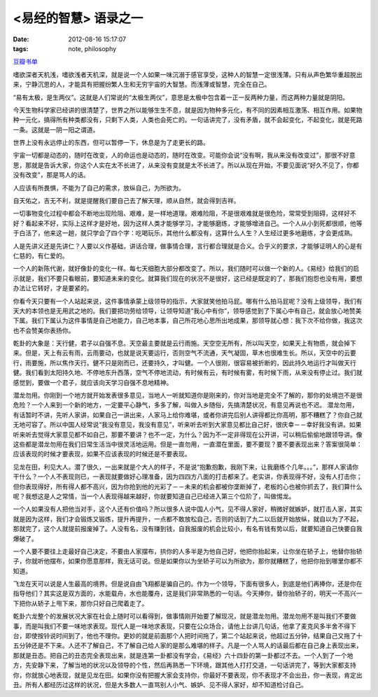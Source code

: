 <易经的智慧> 语录之一
==============================

:date: 2012-08-16 15:17:07
:tags: note, philosophy

`豆瓣书单 <http://book.douban.com/subject/5359679/>`_

嗜欲深者天机浅，嗜欲浅者天机深，就是说一个人如果一味沉溺于感官享受，这种人的智慧一定很浅薄。只有从声色繁华重超脱出来，宁静沉思的人，才能具有把握纷繁人生和无穷宇宙的大智慧。而浅薄或智慧，完全在自己。

“易有太极，是生两仪”。这就是人们常说的“太极生两仪”，意思是太极中包含着一正一反两种力量，而这两种力量就是阴阳。

今天生物科学家已经讲的很清楚了，世界之所以能够生生不息，就是因为物种多元化，有不同的因素相互激荡、相互作用。如果物种一元化，搞得所有种类都没有，只剩下人类，人类也会死亡的。一句话讲完了，没有矛盾，就不会起变化，不起变化，就是死路一条。这就是一阴一阳之谓道。


世界上没有永远停止的东西，但可以暂停一下，休息是为了走更长的路。

宇宙一切都是动态的，随时在改变，人的命运也是动态的，随时在改变。可能你会说“没有啊，我从来没有改变过”，那很不好意思，那就是告诉大家，你这个人实在太不长进了，从来没有变就是太不长进了。所以从现在开始，不要见面说“好久不见了，你都没有改变”，那是骂人的话。

人应该有所畏惧，不能为了自己的需求，放纵自己，为所欲为。

自天佑之，吉无不利，就是提醒我们要自己去了解天理，顺从自然，就会得到吉祥。

一切事物变化过程中都会不断地出现险阻、艰难，是一样地道理。艰难险阻，不是很艰难就是很危险，常常受到阻碍，这样好不好？看起来不好，实际上这样才是好地，因为这样人类才能够学习，才能够磨练，才能够增进自己。一个人从小到死都很顺，他等于白活了，他来这一趟，就只学会了四个字：吃喝玩乐，其他什么都没有，这算什么人生？人生经过更多地磨练，才会更成熟。

人是先讲义还是先讲仁？人要以义作基础，讲话合理，做事情合理，言行都合理就是合义。合乎义的要求，才能够证明人的心是有仁慈的，有仁爱的。

一个人的新陈代谢，就好像卦的变化一样。每七天细胞大部分都改变了。所以，我们随时可以做一个新的人。《易经》给我们的启示就是，我们不要只看眼前，要知道未来的变化。就算我们现在的状况不是很好，这已经是既定的了，那我们抱怨也没有用，要想办法让它转好，才是要紧的。

你看今天只要有一个人站起来说，这件事情承蒙上级领导的指示，大家就笑他拍马屁。哪有什么拍马屁呢？没有上级领导，我们有天大的本领也是无用武之地的。我们要把功劳给领导，让领导知道“我心中有你”，领导感觉到了下属心中有自己，就会放心地赞美下属。我们下属认为这件事情是自己地能力，自己地本事，自己所花地心思所出地成果，那领导就心想：我下次不给你做，我这次也不会赞美你表扬你。

乾卦的大象是：天行健，君子以自强不息。天空最主要就是云行雨施。天空空无所有，所以叫天空，如果天上有物质，就会掉下来。但是，天上有云有雨，云雨要动，也就是说天要运行，否则空气不流通，天气凝固，草木也很难生长。所以，天空中的云要行，雨要施，所以焦作天行。健不只是刚而已，还要持久，才叫健。一个人很刚，很容易被折断的，因此持久地运行才叫做天行健。我们看到太阳持久地、不停地东升西落，空气不停地流动，有时候有云，有时候有雾，有时候下雨，从来没有停止过。我们就感觉到，要做一个君子，就应该向天学习自强不息地精神。

潜龙勿用。你刚到一个地方就开始发表很多意见，当地人一听就知道你是刚来的，你对当地是完全不了解的，那你的处境岂不是很危险？一个人来到一个新的地方，一定要平心静气，多多了解，叫做入乡随俗，先搞清楚状况，有意见再说也不迟。
潜龙勿用，有话暂时不讲，先听人家讲，如果自己一讲出来，人家马上给你难堪，或者你讲完后别人讲得都比你高明，那不糟糕了？你自己就无地可容了。所以中国人经常说“我没有意见，我没有意见”，听来听去听到大家意见都比自己好，很庆幸－－幸好我没有讲。如果听来听去觉得大家意见都不如自己，那要不要讲？也不一定，为什么？因为不一定非得现在公开讲，可以稍后偷偷地跟领导讲。像这些都是潜龙勿用在我们日常生活当中很灵活地运用。但是一直勿用，一直潜在里面，要不要现？要不要表现出来？答案很简单：应该表现的时候才要表现，如果不应该表现的时候还是不要表现。

见龙在田，利见大人。潜了很久，一出来就是个大人的样子，不是说“抱歉抱歉，我刚下来，让我磨练个几年。。。”，那样人家请你干什么？一个人不表现则已，一表现就要做好心理准备，因为四四方八面的打击都来了。老实讲，你表现得不好，没有人打击你；但你表现得好，所有得人都不高兴，因为你抢到他的光彩了－－未来的机会都被你垄断掉了，老板的心也被你抓去了，我们算什么呢？我想这是人之常情，当一个人表现得越来越好，你就要知道自己已经进入第三个位阶了，叫做惕龙。

一个人如果没有人把他当对手，这个人还有价值吗？所以很多人说中国人小气，见不得人家好，稍微好就嫉妒，就打击人家，其实就是因为这样，我们才会锻炼又锻炼，提升再提升，一点都不敢放松自己，否则的话到了九二以后就开始放纵，就自以为了不起，那就完了，这个人就提前报废掉了。人没有名，没有赚到钱，自我报废的机会比较小，有名有钱有势以后，就要知道自己快要自我爆破了。

一个人要不要往上走最好自己决定，不要由人家摆布，拱你的人多半是为他自己好，他把你抬起来，让你坐在轿子上，他替你抬轿子，你就听他摆布，如果你愿意那样，我无话可说。但是如果你以为坐轿子可以为所欲为，那你就糟糕了，他把你抬到哪里你都不知道。

飞龙在天可以说是人生最高的境界。但是说自由飞翔都是骗自己的。作为一个领导，下面有很多人，到底是他们再捧你，还是你在指导他们？其实这是双方面的，水能载舟，水也能覆舟，这是我们非常熟悉的一句话。今天捧你，替你抬轿子的，明天一不高兴一下把你从轿子上甩下来，那你只好自己爬着走了。


乾卦六龙整个的发展状况大家在社会上随时可以看得到，做事情刚开始要了解现况，就是潜龙勿用。潜龙勿用不是叫我们不要做事，而是叫我们不要一味地求表现。现代人是一味地求表现，只要在公众场合，请他上台讲几句话，他拿了麦克风多半舍不得下台，即使按铃说时间到了，他也不理你。更妙的就是前面那个人把时间拖了，第二个站起来说，他超过五分钟，结果自己又拖了十五分钟还是不下来。人还不了解自己，不了解自己给人家的是那么难堪的样子。凡是一个人骂人的话最后都在自己身上表现出来，那就是丑态。把自己的丑态完全表现出来，就是连第一卦都没有学会，《易经》六十四卦的第一卦都过不去。一个人到了一个地方，先安静下来，了解当地的状况以及领导的个性，然后再熟悉一下环境，跟其他人打打交道，一句话讲完了，等到大家都支持你，你就放心地表现，就是见龙在田。如果你没有把握大家会支持你，你最好不要表现，你不表现才不会出丑，你一表现，肯定出丑。所有人都经历过这样的状况，但是大多数人一直骂别人小气、嫉妒、见不得人家好，却不知道检讨自己。



